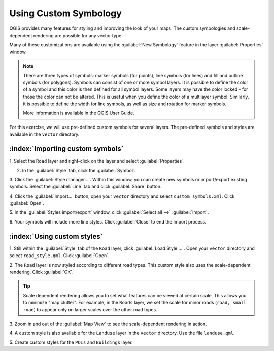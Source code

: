 ==================================
Using Custom Symbology
==================================

QGIS provides many features for styling and improving the look of your maps.  The 
custom symbologies and scale-dependent rendering are possible for any vector 
type.  

Many of these customizations are available using the :guilabel:`New Symbology` 
feature in the layer :guilabel:`Properties`  window.  

.. note::
   There are three types of symbols: marker symbols (for points), line symbols 
   (for lines) and fill and outline symbols (for polygons). 
   Symbols can consist of one or more symbol layers. 
   It is possible to define the color of a symbol and this color is then defined 
   for all symbol layers. Some layers may have the color locked - for those the 
   color can not be altered. This is useful when you define the color of a 
   multilayer symbol. Similarly, it is possible to define the width for line 
   symbols, as well as size and rotation for marker symbols. 
   
   More information is available in the QGIS User Guide.

For this exercise, we will use pre-defined custom symbols for several layers. The 
pre-defined symbols and styles are available in the ``vector`` 
directory.

:index:`Importing custom symbols`
------------------------------------

1. Select the ``Road`` layer and right-click on the layer and select 
:guilabel:`Properties`.

2. In the :guilabel:`Style` tab, click the :guilabel:`Symbol`.
 
.. image:: images/properties_style_tab.png
   :align: center
   :width: 300 pt

3. Click the :guilabel:`Style manager...`.  Within this window, you can create 
new symbols or import/export existing symbols.  Select the :guilabel:`Line` tab and click :guilabel:`Share` button.

.. image:: images/style_manager.png
   :align: center
   :width: 300 pt
 
4. Click the :guilabel:`Import...` button, open your ``vector`` directory and 
select ``custom_symbols.xml``.  Click :guilabel:`Open`.

.. image:: images/select_custom_symbols.png
   :align: center
   :width: 300 pt

5. In the :guilabel:`Styles import/export` window, click :guilabel:`Select all -->` 
:guilabel:`Import`.

.. image:: images/style_import_export.png
   :align: center
   :width: 300 pt


6. Your symbols will include more line styles.  Click :guilabel:`Close` to end 
the import process.

.. image:: images/style_import_export_2.png
   :align: center
   :width: 300 pt


:index:`Using custom styles`
-------------------------------------
1. Still within the :guilabel:`Style` tab of the ``Road`` layer, click 
:guilabel:`Load Style ...`.   Open your ``vector`` directory and select 
``road_style.qml``.  Click :guilabel:`Open`.

.. image:: images/select_custom_style.png
   :align: center
   :width: 300 pt

2. The ``Road`` layer is now styled according to different road types.  This 
custom style also uses the scale-dependent rendering.  Click :guilabel:`OK`.

.. image:: images/roads_style.png
   :align: center
   :width: 300 pt

.. tip:: 
   Scale dependent rendering allows you to set what features can be viewed at 
   certain scale.  This allows you to minimize "map clutter".  For example, in the 
   ``Roads`` layer, we set the scale for minor roads (``road, small 
   road``) to appear only on larger scales over the other road types.

3. Zoom in and out of the :guilabel:`Map View` to see the scale-dependent 
rendering in action.

.. image:: images/roads_style_view.png
   :align: center
   :width: 300 pt

4. A custom style is also available for the ``Landuse`` layer in the 
``vector`` directory.  Use the file ``landuse.qml``.


5. Create custom styles for the ``POIs`` and 
``Buildings`` layer.


.. raw:: latex
   
   \pagebreak[4]
